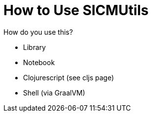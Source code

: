 = How to Use SICMUtils

How do you use this?

- Library
- Notebook
- Clojurescript (see cljs page)
- Shell (via GraalVM)
